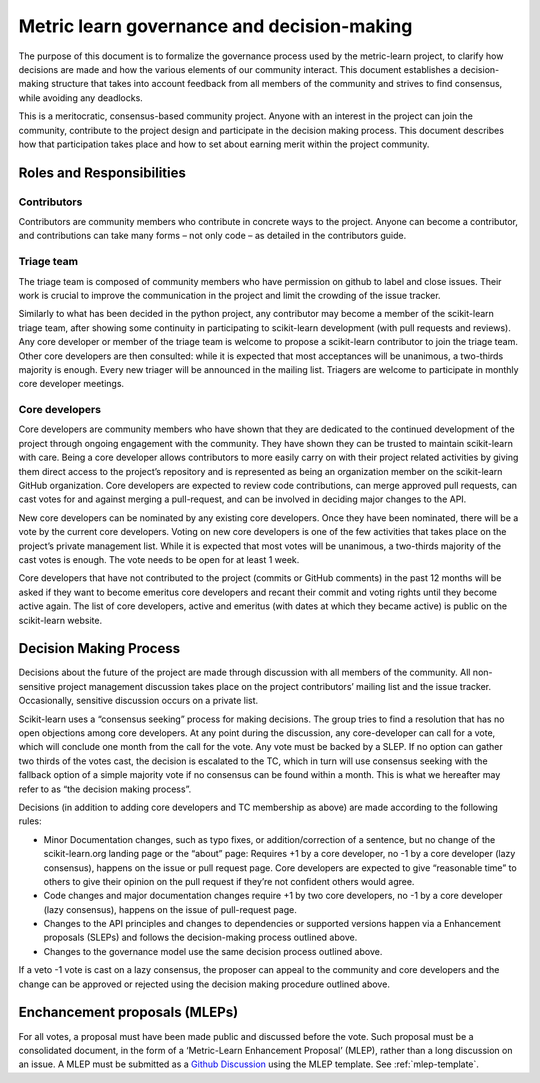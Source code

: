 .. _governance:

===========================================
Metric learn governance and decision-making
===========================================

The purpose of this document is to formalize the governance process used by
the metric-learn project, to clarify how decisions are made and how the
various elements of our community interact. This document establishes a
decision-making structure that takes into account feedback from all
members of the community and strives to find consensus, while avoiding
any deadlocks.

This is a meritocratic, consensus-based community project. Anyone with
an interest in the project can join the community, contribute to the
project design and participate in the decision making process. This
document describes how that participation takes place and how to set
about earning merit within the project community.

Roles and Responsibilities
==========================

Contributors
^^^^^^^^^^^^

Contributors are community members who contribute in concrete ways to
the project. Anyone can become a contributor, and contributions can
take many forms – not only code – as detailed in the contributors guide.

Triage team
^^^^^^^^^^^

The triage team is composed of community members who have permission
on github to label and close issues. Their work is crucial to improve
the communication in the project and limit the crowding of the issue
tracker.

Similarly to what has been decided in the python project, any contributor
may become a member of the scikit-learn triage team, after showing some
continuity in participating to scikit-learn development (with pull
requests and reviews). Any core developer or member of the triage team
is welcome to propose a scikit-learn contributor to join the triage team.
Other core developers are then consulted: while it is expected that most
acceptances will be unanimous, a two-thirds majority is enough. Every new
triager will be announced in the mailing list. Triagers are welcome to
participate in monthly core developer meetings.

Core developers
^^^^^^^^^^^^^^^

Core developers are community members who have shown that they are
dedicated to the continued development of the project through ongoing
engagement with the community. They have shown they can be trusted to
maintain scikit-learn with care. Being a core developer allows
contributors to more easily carry on with their project related
activities by giving them direct access to the project’s repository and
is represented as being an organization member on the scikit-learn GitHub
organization. Core developers are expected to review code contributions,
can merge approved pull requests, can cast votes for and against merging
a pull-request, and can be involved in deciding major changes to the API.

New core developers can be nominated by any existing core developers.
Once they have been nominated, there will be a vote by the current core
developers. Voting on new core developers is one of the few activities
that takes place on the project’s private management list. While it is
expected that most votes will be unanimous, a two-thirds majority of
the cast votes is enough. The vote needs to be open for at least 1 week.

Core developers that have not contributed to the project (commits or
GitHub comments) in the past 12 months will be asked if they want to
become emeritus core developers and recant their commit and voting
rights until they become active again. The list of core developers,
active and emeritus (with dates at which they became active) is public
on the scikit-learn website.

Decision Making Process
=======================

Decisions about the future of the project are made through discussion
with all members of the community. All non-sensitive project management
discussion takes place on the project contributors’ mailing list and
the issue tracker. Occasionally, sensitive discussion occurs on a
private list.

Scikit-learn uses a “consensus seeking” process for making decisions.
The group tries to find a resolution that has no open objections among
core developers. At any point during the discussion, any core-developer
can call for a vote, which will conclude one month from the call for
the vote. Any vote must be backed by a SLEP. If no option can gather
two thirds of the votes cast, the decision is escalated to the TC,
which in turn will use consensus seeking with the fallback option of
a simple majority vote if no consensus can be found within a month.
This is what we hereafter may refer to as “the decision making process”.

Decisions (in addition to adding core developers and TC membership as
above) are made according to the following rules:

- Minor Documentation changes, such as typo fixes, or addition/correction
  of a sentence, but no change of the scikit-learn.org landing page or
  the “about” page: Requires +1 by a core developer, no -1 by a core
  developer (lazy consensus), happens on the issue or pull request page.
  Core developers are expected to give “reasonable time” to others to give
  their opinion on the pull request if they’re not confident others
  would agree.

- Code changes and major documentation changes require +1 by two core
  developers, no -1 by a core developer (lazy consensus), happens on
  the issue of pull-request page.

- Changes to the API principles and changes to dependencies or supported
  versions happen via a Enhancement proposals (SLEPs) and follows the
  decision-making process outlined above.

- Changes to the governance model use the same decision process outlined
  above.

If a veto -1 vote is cast on a lazy consensus, the proposer can appeal
to the community and core developers and the change can be approved or
rejected using the decision making procedure outlined above.

.. _mlep:

Enchancement proposals (MLEPs)
==============================

For all votes, a proposal must have been made public and discussed
before the vote. Such proposal must be a consolidated document, in
the form of a ‘Metric-Learn Enhancement Proposal’ (MLEP), rather than
a long discussion on an issue. A MLEP must be submitted as a
`Github Discussion
<https://github.com/scikit-learn-contrib/metric-learn/discussions>`_
using the MLEP template. See :ref:`mlep-template`.